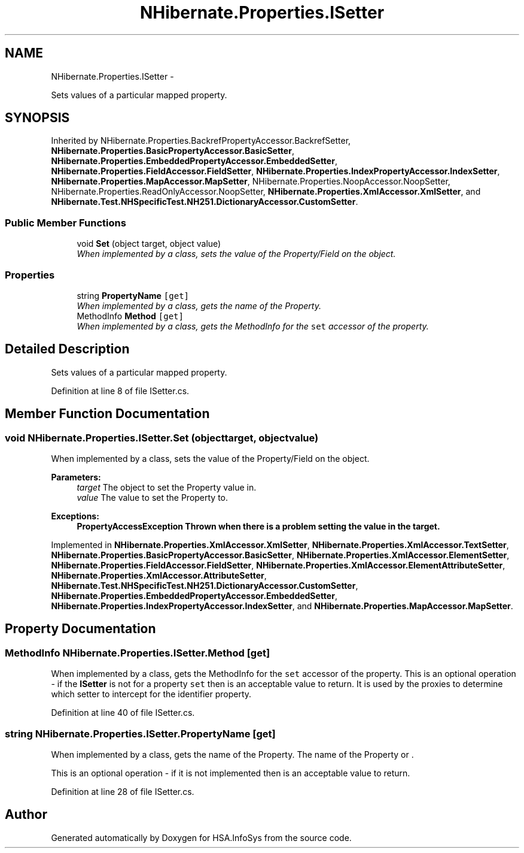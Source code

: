 .TH "NHibernate.Properties.ISetter" 3 "Fri Jul 5 2013" "Version 1.0" "HSA.InfoSys" \" -*- nroff -*-
.ad l
.nh
.SH NAME
NHibernate.Properties.ISetter \- 
.PP
Sets values of a particular mapped property\&.  

.SH SYNOPSIS
.br
.PP
.PP
Inherited by NHibernate\&.Properties\&.BackrefPropertyAccessor\&.BackrefSetter, \fBNHibernate\&.Properties\&.BasicPropertyAccessor\&.BasicSetter\fP, \fBNHibernate\&.Properties\&.EmbeddedPropertyAccessor\&.EmbeddedSetter\fP, \fBNHibernate\&.Properties\&.FieldAccessor\&.FieldSetter\fP, \fBNHibernate\&.Properties\&.IndexPropertyAccessor\&.IndexSetter\fP, \fBNHibernate\&.Properties\&.MapAccessor\&.MapSetter\fP, NHibernate\&.Properties\&.NoopAccessor\&.NoopSetter, NHibernate\&.Properties\&.ReadOnlyAccessor\&.NoopSetter, \fBNHibernate\&.Properties\&.XmlAccessor\&.XmlSetter\fP, and \fBNHibernate\&.Test\&.NHSpecificTest\&.NH251\&.DictionaryAccessor\&.CustomSetter\fP\&.
.SS "Public Member Functions"

.in +1c
.ti -1c
.RI "void \fBSet\fP (object target, object value)"
.br
.RI "\fIWhen implemented by a class, sets the value of the Property/Field on the object\&. \fP"
.in -1c
.SS "Properties"

.in +1c
.ti -1c
.RI "string \fBPropertyName\fP\fC [get]\fP"
.br
.RI "\fIWhen implemented by a class, gets the name of the Property\&. \fP"
.ti -1c
.RI "MethodInfo \fBMethod\fP\fC [get]\fP"
.br
.RI "\fIWhen implemented by a class, gets the MethodInfo for the \fCset\fP accessor of the property\&. \fP"
.in -1c
.SH "Detailed Description"
.PP 
Sets values of a particular mapped property\&. 


.PP
Definition at line 8 of file ISetter\&.cs\&.
.SH "Member Function Documentation"
.PP 
.SS "void NHibernate\&.Properties\&.ISetter\&.Set (objecttarget, objectvalue)"

.PP
When implemented by a class, sets the value of the Property/Field on the object\&. 
.PP
\fBParameters:\fP
.RS 4
\fItarget\fP The object to set the Property value in\&.
.br
\fIvalue\fP The value to set the Property to\&.
.RE
.PP
\fBExceptions:\fP
.RS 4
\fI\fBPropertyAccessException\fP\fP Thrown when there is a problem setting the value in the target\&. 
.RE
.PP

.PP
Implemented in \fBNHibernate\&.Properties\&.XmlAccessor\&.XmlSetter\fP, \fBNHibernate\&.Properties\&.XmlAccessor\&.TextSetter\fP, \fBNHibernate\&.Properties\&.BasicPropertyAccessor\&.BasicSetter\fP, \fBNHibernate\&.Properties\&.XmlAccessor\&.ElementSetter\fP, \fBNHibernate\&.Properties\&.FieldAccessor\&.FieldSetter\fP, \fBNHibernate\&.Properties\&.XmlAccessor\&.ElementAttributeSetter\fP, \fBNHibernate\&.Properties\&.XmlAccessor\&.AttributeSetter\fP, \fBNHibernate\&.Test\&.NHSpecificTest\&.NH251\&.DictionaryAccessor\&.CustomSetter\fP, \fBNHibernate\&.Properties\&.EmbeddedPropertyAccessor\&.EmbeddedSetter\fP, \fBNHibernate\&.Properties\&.IndexPropertyAccessor\&.IndexSetter\fP, and \fBNHibernate\&.Properties\&.MapAccessor\&.MapSetter\fP\&.
.SH "Property Documentation"
.PP 
.SS "MethodInfo NHibernate\&.Properties\&.ISetter\&.Method\fC [get]\fP"

.PP
When implemented by a class, gets the MethodInfo for the \fCset\fP accessor of the property\&. This is an optional operation - if the \fBISetter\fP is not for a property \fCset\fP then  is an acceptable value to return\&. It is used by the proxies to determine which setter to intercept for the identifier property\&. 
.PP
Definition at line 40 of file ISetter\&.cs\&.
.SS "string NHibernate\&.Properties\&.ISetter\&.PropertyName\fC [get]\fP"

.PP
When implemented by a class, gets the name of the Property\&. The name of the Property or \&.
.PP
This is an optional operation - if it is not implemented then  is an acceptable value to return\&. 
.PP
Definition at line 28 of file ISetter\&.cs\&.

.SH "Author"
.PP 
Generated automatically by Doxygen for HSA\&.InfoSys from the source code\&.
